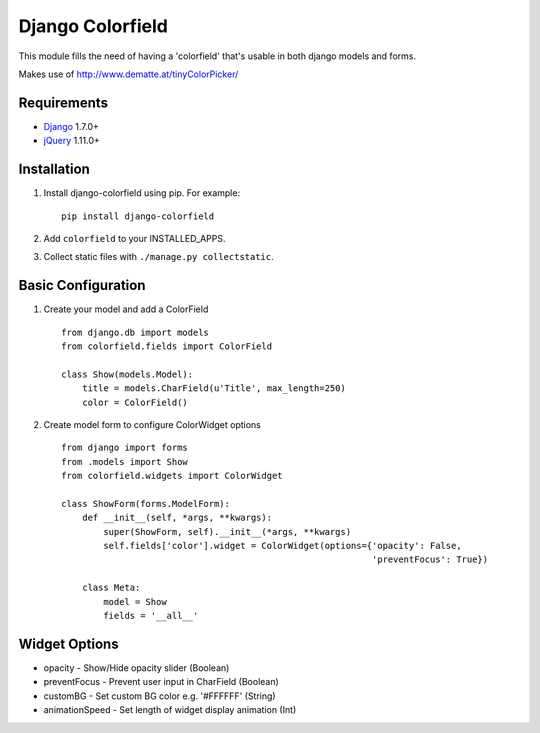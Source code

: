 Django Colorfield
---------------------

This module fills the need of having a 'colorfield' that's usable in both
django models and forms.

Makes use of http://www.dematte.at/tinyColorPicker/

Requirements
============
* `Django  <https://www.djangoproject.com/>`_ 1.7.0+
* `jQuery <http://jquery.com/>`_ 1.11.0+

Installation
============
#. Install django-colorfield using pip. For example::

    pip install django-colorfield

#. Add  ``colorfield`` to your INSTALLED_APPS.

#. Collect static files with ``./manage.py collectstatic``.

Basic Configuration
===================
#. Create your model and add a ColorField  ::

    from django.db import models
    from colorfield.fields import ColorField

    class Show(models.Model):
        title = models.CharField(u'Title', max_length=250)
        color = ColorField()

#. Create model form to configure ColorWidget options ::

    from django import forms
    from .models import Show
    from colorfield.widgets import ColorWidget

    class ShowForm(forms.ModelForm):
        def __init__(self, *args, **kwargs):
            super(ShowForm, self).__init__(*args, **kwargs)
            self.fields['color'].widget = ColorWidget(options={'opacity': False,
                                                               'preventFocus': True})

        class Meta:
            model = Show
            fields = '__all__'

Widget Options
==============
* opacity - Show/Hide opacity slider (Boolean)
* preventFocus - Prevent user input in CharField (Boolean)
* customBG - Set custom BG color e.g. '#FFFFFF' (String)
* animationSpeed - Set length of widget display animation (Int)
